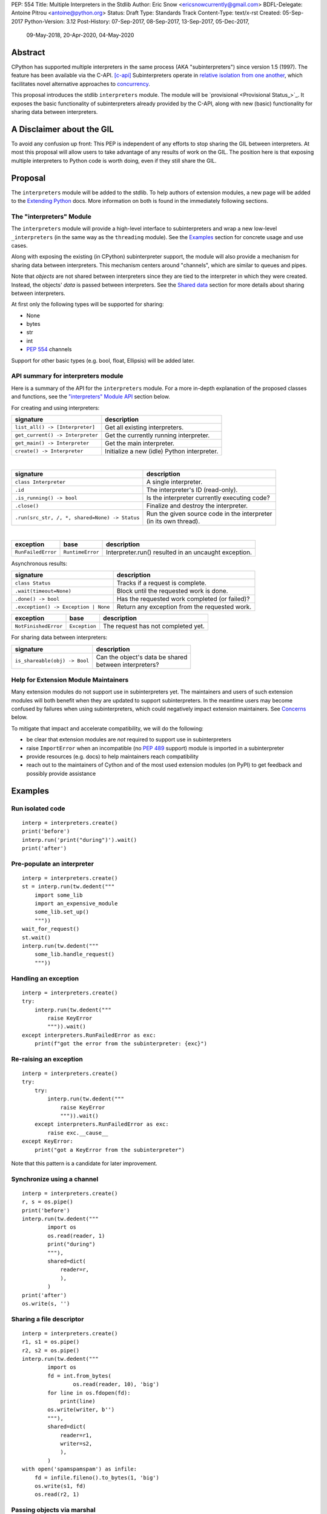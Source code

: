 PEP: 554
Title: Multiple Interpreters in the Stdlib
Author: Eric Snow <ericsnowcurrently@gmail.com>
BDFL-Delegate: Antoine Pitrou <antoine@python.org>
Status: Draft
Type: Standards Track
Content-Type: text/x-rst
Created: 05-Sep-2017
Python-Version: 3.12
Post-History: 07-Sep-2017, 08-Sep-2017, 13-Sep-2017, 05-Dec-2017,
              09-May-2018, 20-Apr-2020, 04-May-2020


Abstract
========

CPython has supported multiple interpreters in the same process (AKA
"subinterpreters") since version 1.5 (1997).  The feature has been
available via the C-API. [c-api]_  Subinterpreters operate in
`relative isolation from one another <Interpreter Isolation_>`_, which
facilitates novel alternative approaches to
`concurrency <Concurrency_>`_.

This proposal introduces the stdlib ``interpreters`` module.  The module
will be `provisional <Provisional Status_>`_.  It exposes the basic
functionality of subinterpreters already provided by the C-API, along
with new (basic) functionality for sharing data between interpreters.


A Disclaimer about the GIL
==========================

To avoid any confusion up front:  This PEP is independent of any efforts
to stop sharing the GIL between interpreters.  At most this proposal
will allow users to take advantage of any results of work on the GIL.
The position here is that exposing multiple interpreters to Python code
is worth doing, even if they still share the GIL.


Proposal
========

The ``interpreters`` module will be added to the stdlib.  To help
authors of extension modules, a new page will be added to the
`Extending Python <extension-docs_>`_ docs.  More information on both
is found in the immediately following sections.

The "interpreters" Module
-------------------------

The ``interpreters`` module will
provide a high-level interface to subinterpreters and wrap a new
low-level ``_interpreters`` (in the same way as the ``threading``
module).  See the `Examples`_ section for concrete usage and use cases.

Along with exposing the existing (in CPython) subinterpreter support,
the module will also provide a mechanism for sharing data between
interpreters.  This mechanism centers around "channels", which are
similar to queues and pipes.

Note that *objects* are not shared between interpreters since they are
tied to the interpreter in which they were created.  Instead, the
objects' *data* is passed between interpreters.  See the `Shared data`_
section for more details about sharing between interpreters.

At first only the following types will be supported for sharing:

* None
* bytes
* str
* int
* :pep:`554` channels

Support for other basic types (e.g. bool, float, Ellipsis) will be added later.

API summary for interpreters module
-----------------------------------

Here is a summary of the API for the ``interpreters`` module.  For a
more in-depth explanation of the proposed classes and functions, see
the `"interpreters" Module API`_ section below.

For creating and using interpreters:

+----------------------------------+----------------------------------------------+
| signature                        | description                                  |
+==================================+==============================================+
| ``list_all() -> [Interpreter]``  | Get all existing interpreters.               |
+----------------------------------+----------------------------------------------+
| ``get_current() -> Interpreter`` | Get the currently running interpreter.       |
+----------------------------------+----------------------------------------------+
| ``get_main() -> Interpreter``    | Get the main interpreter.                    |
+----------------------------------+----------------------------------------------+
| ``create() -> Interpreter``      | Initialize a new (idle) Python interpreter.  |
+----------------------------------+----------------------------------------------+

|

+---------------------------------------------------+---------------------------------------------------+
| signature                                         | description                                       |
+===================================================+===================================================+
| ``class Interpreter``                             | A single interpreter.                             |
+---------------------------------------------------+---------------------------------------------------+
| ``.id``                                           | The interpreter's ID (read-only).                 |
+---------------------------------------------------+---------------------------------------------------+
| ``.is_running() -> bool``                         | Is the interpreter currently executing code?      |
+---------------------------------------------------+---------------------------------------------------+
| ``.close()``                                      | Finalize and destroy the interpreter.             |
+---------------------------------------------------+---------------------------------------------------+
| ``.run(src_str, /, *, shared=None) -> Status``    | | Run the given source code in the interpreter    |
|                                                   | | (in its own thread).                            |
+---------------------------------------------------+---------------------------------------------------+

.. XXX Support blocking interp.run() until the interpreter
   finishes its current work.

|

+--------------------+------------------+------------------------------------------------------+
| exception          | base             | description                                          |
+====================+==================+======================================================+
| ``RunFailedError`` | ``RuntimeError`` | Interpreter.run() resulted in an uncaught exception. |
+--------------------+------------------+------------------------------------------------------+

.. XXX Add "InterpreterAlreadyRunningError"?

Asynchronous results:

+--------------------------------------------------+---------------------------------------------------+
| signature                                        | description                                       |
+==================================================+===================================================+
| ``class Status``                                 | Tracks if a request is complete.                  |
+--------------------------------------------------+---------------------------------------------------+
| ``.wait(timeout=None)``                          | Block until the requested work is done.           |
+--------------------------------------------------+---------------------------------------------------+
| ``.done() -> bool``                              | Has the requested work completed (or failed)?     |
+--------------------------------------------------+---------------------------------------------------+
| ``.exception() -> Exception | None``             | Return any exception from the requested work.     |
+--------------------------------------------------+---------------------------------------------------+

+--------------------------+------------------------+------------------------------------------------+
| exception                | base                   | description                                    |
+==========================+========================+================================================+
| ``NotFinishedError``     | ``Exception``          | The request has not completed yet.             |
+--------------------------+------------------------+------------------------------------------------+

For sharing data between interpreters:

+---------------------------------------------------------+--------------------------------------------+
| signature                                               | description                                |
+=========================================================+============================================+
| ``is_shareable(obj) -> Bool``                           | | Can the object's data be shared          |
|                                                         | | between interpreters?                    |
+---------------------------------------------------------+--------------------------------------------+

Help for Extension Module Maintainers
-------------------------------------

Many extension modules do not support use in subinterpreters yet.  The
maintainers and users of such extension modules will both benefit when
they are updated to support subinterpreters.  In the meantime users may
become confused by failures when using subinterpreters, which could
negatively impact extension maintainers.  See `Concerns`_ below.

To mitigate that impact and accelerate compatibility, we will do the
following:

* be clear that extension modules are *not* required to support use in
  subinterpreters
* raise ``ImportError`` when an incompatible (no :pep:`489` support) module
  is imported in a subinterpreter
* provide resources (e.g. docs) to help maintainers reach compatibility
* reach out to the maintainers of Cython and of the most used extension
  modules (on PyPI) to get feedback and possibly provide assistance


Examples
========

Run isolated code
-----------------

::

   interp = interpreters.create()
   print('before')
   interp.run('print("during")').wait()
   print('after')

Pre-populate an interpreter
---------------------------

::

   interp = interpreters.create()
   st = interp.run(tw.dedent("""
       import some_lib
       import an_expensive_module
       some_lib.set_up()
       """))
   wait_for_request()
   st.wait()
   interp.run(tw.dedent("""
       some_lib.handle_request()
       """))

Handling an exception
---------------------

::

   interp = interpreters.create()
   try:
       interp.run(tw.dedent("""
           raise KeyError
           """)).wait()
   except interpreters.RunFailedError as exc:
       print(f"got the error from the subinterpreter: {exc}")

Re-raising an exception
-----------------------

::

   interp = interpreters.create()
   try:
       try:
           interp.run(tw.dedent("""
               raise KeyError
               """)).wait()
       except interpreters.RunFailedError as exc:
           raise exc.__cause__
   except KeyError:
       print("got a KeyError from the subinterpreter")

Note that this pattern is a candidate for later improvement.

Synchronize using a channel
---------------------------

::

   interp = interpreters.create()
   r, s = os.pipe()
   print('before')
   interp.run(tw.dedent("""
           import os
           os.read(reader, 1)
           print("during")
           """),
           shared=dict(
               reader=r,
               ),
           )
   print('after')
   os.write(s, '')

Sharing a file descriptor
-------------------------

::

   interp = interpreters.create()
   r1, s1 = os.pipe()
   r2, s2 = os.pipe()
   interp.run(tw.dedent("""
           import os
           fd = int.from_bytes(
                   os.read(reader, 10), 'big')
           for line in os.fdopen(fd):
               print(line)
           os.write(writer, b'')
           """),
           shared=dict(
               reader=r1,
               writer=s2,
               ),
           )
   with open('spamspamspam') as infile:
       fd = infile.fileno().to_bytes(1, 'big')
       os.write(s1, fd)
       os.read(r2, 1)

Passing objects via marshal
---------------------------

::

   interp = interpreters.create()
   r, s = os.pipe()
   interp.run(tw.dedent("""
       import marshal
       import os
       """),
       shared=dict(
           reader=r,
           ),
       ).wait()
   interp.run(tw.dedent("""
           data = b''
           c = os.read(reader, 1)
           while c != b'\x00':
               while c != b'\x00':
                   data += c
                   c = os.read(reader, 1)
               obj = marshal.loads(data)
               do_something(obj)
               c = os.read(reader, 1)
           """))
   for obj in input:
       data = marshal.dumps(obj)
       os.write(s, data)
       os.write(s, b'\x00')
   os.write(s, b'\x00')

Passing objects via pickle
--------------------------

::

   interp = interpreters.create()
   r, s = os.pipe()
   interp.run(tw.dedent("""
       import os
       import pickle
       """),
       shared=dict(
           reader=r,
           ),
       ).wait()
   interp.run(tw.dedent("""
           data = b''
           c = os.read(reader, 1)
           while c != b'\x00':
               while c != b'\x00':
                   data += c
                   c = os.read(reader, 1)
               obj = pickle.loads(data)
               do_something(obj)
               c = os.read(reader, 1)
           """))
   for obj in input:
       data = pickle.dumps(obj)
       os.write(s, data)
       os.write(s, b'\x00')
   os.write(s, b'\x00')

Running a module
----------------

::

   interp = interpreters.create()
   main_module = mod_name
   interp.run(f'import runpy; runpy.run_module({main_module!r})')

Running as script (including zip archives & directories)
--------------------------------------------------------

::

   interp = interpreters.create()
   main_script = path_name
   interp.run(f"import runpy; runpy.run_path({main_script!r})")


Rationale
=========

Running code in multiple interpreters provides a useful level of
isolation within the same process.  This can be leveraged in a number
of ways.  Furthermore, subinterpreters provide a well-defined framework
in which such isolation may extended.

Nick Coghlan explained some of the benefits through a comparison with
multi-processing [benefits]_::

   [I] expect that communicating between subinterpreters is going
   to end up looking an awful lot like communicating between
   subprocesses via shared memory.

   The trade-off between the two models will then be that one still
   just looks like a single process from the point of view of the
   outside world, and hence doesn't place any extra demands on the
   underlying OS beyond those required to run CPython with a single
   interpreter, while the other gives much stricter isolation
   (including isolating C globals in extension modules), but also
   demands much more from the OS when it comes to its IPC
   capabilities.

   The security risk profiles of the two approaches will also be quite
   different, since using subinterpreters won't require deliberately
   poking holes in the process isolation that operating systems give
   you by default.

CPython has supported subinterpreters, with increasing levels of
support, since version 1.5.  While the feature has the potential
to be a powerful tool, subinterpreters have suffered from neglect
because they are not available directly from Python.  Exposing the
existing functionality in the stdlib will help reverse the situation.

This proposal is focused on enabling the fundamental capability of
multiple interpreters, isolated from each other,
in the same Python process.  This is a
new area for Python so there is relative uncertainly about the best
tools to provide as companions to subinterpreters.  Thus we minimize
the functionality we add in the proposal as much as possible.

Concerns
--------

* "subinterpreters are not worth the trouble"

Some have argued that subinterpreters do not add sufficient benefit
to justify making them an official part of Python.  Adding features
to the language (or stdlib) has a cost in increasing the size of
the language.  So an addition must pay for itself.  In this case,
subinterpreters provide a novel concurrency model focused on isolated
threads of execution.  Furthermore, they provide an opportunity for
changes in CPython that will allow simultaneous use of multiple CPU
cores (currently prevented by the GIL).

Alternatives to subinterpreters include threading, async, and
multiprocessing.  Threading is limited by the GIL and async isn't
the right solution for every problem (nor for every person).
Multiprocessing is likewise valuable in some but not all situations.
Direct IPC (rather than via the multiprocessing module) provides
similar benefits but with the same caveat.

Notably, subinterpreters are not intended as a replacement for any of
the above.  Certainly they overlap in some areas, but the benefits of
subinterpreters include isolation and (potentially) performance.  In
particular, subinterpreters provide a direct route to an alternate
concurrency model (e.g. CSP) which has found success elsewhere and
will appeal to some Python users.  That is the core value that the
``interpreters`` module will provide.

* "stdlib support for subinterpreters adds extra burden
  on C extension authors"

In the `Interpreter Isolation`_ section below we identify ways in
which isolation in CPython's subinterpreters is incomplete.  Most
notable is extension modules that use C globals to store internal
state.  :pep:`3121` and :pep:`489` provide a solution for most of the
problem, but one still remains. [petr-c-ext]_  Until that is resolved
(see :pep:`573`), C extension authors will face extra difficulty
to support subinterpreters.

Consequently, projects that publish extension modules may face an
increased maintenance burden as their users start using subinterpreters,
where their modules may break.  This situation is limited to modules
that use C globals (or use libraries that use C globals) to store
internal state.  For numpy, the reported-bug rate is one every 6
months. [bug-rate]_

Ultimately this comes down to a question of how often it will be a
problem in practice: how many projects would be affected, how often
their users will be affected, what the additional maintenance burden
will be for projects, and what the overall benefit of subinterpreters
is to offset those costs.  The position of this PEP is that the actual
extra maintenance burden will be small and well below the threshold at
which subinterpreters are worth it.

* "creating a new concurrency API deserves much more thought and
  experimentation, so the new module shouldn't go into the stdlib
  right away, if ever"

Introducing an API for a new concurrency model, like happened with
asyncio, is an extremely large project that requires a lot of careful
consideration.  It is not something that can be done a simply as this
PEP proposes and likely deserves significant time on PyPI to mature.
(See `Nathaniel's post <nathaniel-asyncio_>`_ on python-dev.)

However, this PEP does not propose any new concurrency API.  At most
it exposes minimal tools (e.g. subinterpreters, channels) which may
be used to write code that follows patterns associated with (relatively)
new-to-Python `concurrency models <Concurrency_>`_.  Those tools could
also be used as the basis for APIs for such concurrency models.
Again, this PEP does not propose any such API.

* "there is no point to exposing subinterpreters if they still share
  the GIL"
* "the effort to make the GIL per-interpreter is disruptive and risky"

A common misconception is that this PEP also includes a promise that
subinterpreters will no longer share the GIL.  When that is clarified,
the next question is "what is the point?".  This is already answered
at length in this PEP.  Just to be clear, the value lies in::

   * increase exposure of the existing feature, which helps improve
     the code health of the entire CPython runtime
   * expose the (mostly) isolated execution of subinterpreters
   * preparation for per-interpreter GIL
   * encourage experimentation

* "data sharing can have a negative impact on cache performance
  in multi-core scenarios"

(See [cache-line-ping-pong]_.)

This shouldn't be a problem for now as we have no immediate plans
to actually share data between interpreters, instead focusing
on copying.


About Subinterpreters
=====================

Concurrency
-----------

Concurrency is a challenging area of software development.  Decades of
research and practice have led to a wide variety of concurrency models,
each with different goals.  Most center on correctness and usability.

One class of concurrency models focuses on isolated threads of
execution that interoperate through some message passing scheme.  A
notable example is Communicating Sequential Processes [CSP]_ (upon
which Go's concurrency is roughly based).  The isolation inherent to
subinterpreters makes them well-suited to this approach.

Shared data
-----------

Subinterpreters are inherently isolated (with caveats explained below),
in contrast to threads.  So the same communicate-via-shared-memory
approach doesn't work.  Without an alternative, effective use of
concurrency via subinterpreters is significantly limited.

The key challenge here is that sharing objects between interpreters
faces complexity due to various constraints on object ownership,
visibility, and mutability.  At a conceptual level it's easier to
reason about concurrency when objects only exist in one interpreter
at a time.  At a technical level, CPython's current memory model
limits how Python *objects* may be shared safely between interpreters;
effectively objects are bound to the interpreter in which they were
created.  Furthermore, the complexity of *object* sharing increases as
subinterpreters become more isolated, e.g. after GIL removal.

Consequently,the mechanism for sharing needs to be carefully considered.
There are a number of valid solutions, several of which may be
appropriate to support in Python.  This proposal provides a single basic
solution: "channels".  Ultimately, any other solution will look similar
to the proposed one, which will set the precedent.  Note that the
implementation of ``Interpreter.run()`` will be done in a way that
allows for multiple solutions to coexist, but doing so is not
technically a part of the proposal here.

Regarding the proposed solution, "channels", it is a basic, opt-in data
sharing mechanism that draws inspiration from pipes, queues, and CSP's
channels. [fifo]_

As simply described earlier by the API summary,
channels have two operations: send and receive.  A key characteristic
of those operations is that channels transmit data derived from Python
objects rather than the objects themselves.  When objects are sent,
their data is extracted.  When the "object" is received in the other
interpreter, the data is converted back into an object owned by that
interpreter.

To make this work, the mutable shared state will be managed by the
Python runtime, not by any of the interpreters.  Initially we will
support only one type of objects for shared state: the channels provided
by ``create_channel()``.  Channels, in turn, will carefully manage
passing objects between interpreters.

This approach, including keeping the API minimal, helps us avoid further
exposing any underlying complexity to Python users.  Along those same
lines, we will initially restrict the types that may be passed through
channels to the following:

* None
* bytes
* str
* int
* channels

Limiting the initial shareable types is a practical matter, reducing
the potential complexity of the initial implementation.  There are a
number of strategies we may pursue in the future to expand supported
objects and object sharing strategies.

Interpreter Isolation
---------------------

CPython's interpreters are intended to be strictly isolated from each
other.  Each interpreter has its own copy of all modules, classes,
functions, and variables.  The same applies to state in C, including in
extension modules.  The CPython C-API docs explain more. [caveats]_

However, there are ways in which interpreters share some state.  First
of all, some process-global state remains shared:

* file descriptors
* builtin types (e.g. dict, bytes)
* singletons (e.g. None)
* underlying static module data (e.g. functions) for
  builtin/extension/frozen modules

There are no plans to change this.

Second, some isolation is faulty due to bugs or implementations that did
not take subinterpreters into account.  This includes things like
extension modules that rely on C globals. [cryptography]_  In these
cases bugs should be opened (some are already):

* readline module hook functions (http://bugs.python.org/issue4202)
* memory leaks on re-init (http://bugs.python.org/issue21387)

Finally, some potential isolation is missing due to the current design
of CPython.  Improvements are currently going on to address gaps in this
area:

* GC is not run per-interpreter [global-gc]_
* at-exit handlers are not run per-interpreter [global-atexit]_
* extensions using the ``PyGILState_*`` API are incompatible [gilstate]_
* interpreters share memory management (e.g. allocators, gc)
* interpreters share the GIL

Existing Usage
--------------

Subinterpreters are not a widely used feature.  In fact, the only
documented cases of widespread usage are
`mod_wsgi <https://github.com/GrahamDumpleton/mod_wsgi>`_,
`OpenStack Ceph <https://github.com/ceph/ceph/pull/14971>`_, and
`JEP <https://github.com/ninia/jep>`_.  On the one hand, these cases
provide confidence that existing subinterpreter support is relatively
stable.  On the other hand, there isn't much of a sample size from which
to judge the utility of the feature.


Alternate Python Implementations
================================

I've solicited feedback from various Python implementors about support
for subinterpreters.  Each has indicated that they would be able to
support subinterpreters (if they choose to) without a lot of
trouble.  Here are the projects I contacted:

* jython  ([jython]_)
* ironpython  (personal correspondence)
* pypy  (personal correspondence)
* micropython  (personal correspondence)


.. _interpreters-list-all:
.. _interpreters-get-current:
.. _interpreters-create:
.. _interpreters-Interpreter:

"interpreters" Module API
=========================

The module provides the following functions::

   list_all() -> [Interpreter]

      Return a list of all existing interpreters.

   get_current() => Interpreter

      Return the currently running interpreter.

   get_main() => Interpreter

      Return the main interpreter.  If the Python implementation
      has no concept of a main interpreter then return None.

   create() -> Interpreter

      Initialize a new Python interpreter and return it.
      It will remain idle until something is run in it and always
      run in its own thread.


The module also provides the following classes::

   class Interpreter(id):

      id -> int:

         The interpreter's ID. (read-only)

      is_running() -> bool:

         Return whether or not the interpreter is currently executing
         code.  Calling this on the current interpreter will always
         return True.

      close():

         Finalize and destroy the interpreter.

         This may not be called on an already running interpreter.
         Doing so results in a RuntimeError.

      run(source_str, /, *, shared=None) -> Status:

         Run the provided Python source code in the interpreter and
         return a Status object that tracks when it finishes.

         If the "shared" keyword argument is provided (and is a mapping
         of attribute name keys) then each key-value pair is added to
         the interpreter's execution namespace (the interpreter's
         "__main__" module).  If any of the values are not a shareable
         (see below) then ValueError gets raised.

         This may not be called on an already running interpreter.
         Doing so results in a RuntimeError.

         A "run()" call is similar to a Thread.start() call.  That code
         starts running in a background thread and "run()" returns.  At
         that point, the code that called "run()" continues executing
         (in the original interpreter).  If any "return" value is
         needed, pass it out via a channel.  If there is any uncaught
         exception then the returned Status object will expose it.

         The big difference from functions or threading.Thread is that
         "run()" executes the code in an entirely different interpreter,
         with entirely separate state.  The state of the current
         interpreter in the original OS thread does not affect that of
         the target interpreter (the one that will execute the code).

         Note that the interpreter's state is never reset, neither
         before "run()" executes the code nor after.  Thus the
         interpreter state is preserved between calls to "run()".
         This includes "sys.modules", the "builtins" module, and the
         internal state of C extension modules.

         Also note that "run()" executes in the namespace of the
         "__main__" module, just like scripts, the REPL, "-m", and
         "-c".  Just as the interpreter's state is not ever reset, the
         "__main__" module is never reset.  You can imagine
         concatenating the code from each "run()" call into one long
         script.  This is the same as how the REPL operates.

         Supported code: source text.

   class Status:

      # This is similar to concurrent.futures.Future.

      wait(timeout=None):

         Block until the requested work has finished. 

      done() -> bool:

         Has the requested work completed (or failed)?

      exception() -> Exception | None:

         Return the exception raised by the requested work, if any.
         If the work has not completed yet then ``NotFinishedError``
         is raised.

Uncaught Exceptions
-------------------

Regarding uncaught exceptions in ``Interpreter.run()``, we noted that
they are exposed via the returned ``Status`` object.  To prevent leaking
exceptions (and tracebacks) between interpreters, we create a surrogate
of the exception and its traceback
(see ``traceback.TracebackException``).  This is returned by
``Status.exception()``.  ``Status.wait()`` set it to ``__cause__``
on a new ``RunFailedError``, and raise that.

Raising (a proxy of) the exception directly is problematic since it's
harder to distinguish between an error in the ``wait()`` call and an
uncaught exception from the subinterpreter.

.. _interpreters-is-shareable:
.. _interpreters-create-channel:
.. _interpreters-list-all-channels:
.. _interpreters-RecvChannel:
.. _interpreters-SendChannel:

API for sharing data
--------------------

Subinterpreters are less useful without a mechanism for sharing data
between them.  Sharing actual Python objects between interpreters,
however, has enough potential problems that we are avoiding support
for that here.  Instead, only minimum set of types will be supported.
Initially this will include ``None``, ``bytes``, ``str``, ``int``,
and channels.  Further types may be supported later.

The ``interpreters`` module provides a function that users may call
to determine whether an object is shareable or not::

   is_shareable(obj) -> bool:

      Return True if the object may be shared between interpreters.
      This does not necessarily mean that the actual objects will be
      shared.  Insead, it means that the objects' underlying data will
      be shared in a cross-interpreter way, whether via a proxy, a
      copy, or some other means.

This proposal provides two ways to share such objects between
interpreters.

First, ``os.pipe()`` file descriptors may be passed to ``run()`` via
the ``shared`` keyword argument, where they are effectively injected
into the target interpreter's ``__main__`` module.  While passing
arbitrary shareable objects this way is possible, doing so is mainly
intended for sharing meta-objects (e.g. pipes) between interpreters.
It is less useful to pass other objects (like ``bytes``) to ``run()``
directly.

Second, the main mechanism for sharing objects (i.e. their data) between
interpreters is through pipes (see ``os.pipe()``).  However, this is
purposefully low-level.  The mechanism for serializing objects and
managing a queue of them through the pipe, is left for now to libraries.


Interpreter Restrictions
========================

Every new interpreter created by ``interpreters.create()``
now has specific restrictions on any code it runs.  This includes the
following:

* importing an extension module fails if it does not implement the
  :pep:`489` API
* daemon threads may not be created
* ``os.fork()`` is not allowed (so no ``multiprocessing``)
* ``os.exec*()`` is not allowed
  (but "fork+exec", a la ``subprocess`` is okay)

Note that interpreters created with the existing C-API do not have these
restrictions.  The same is true for the "main" interpreter, so
existing use of Python will not change.

.. Mention the similar restrictions in PEP 683?

We may choose to later loosen some of the above restrictions or provide
a way to enable/disable granular restrictions individually.  Regardless,
requiring :pep:`489` support from extension modules will always be a
default restriction.


Documentation
=============

The new stdlib docs page for the ``interpreters`` module will include
the following:

* (at the top) a clear note that subinterpreter support in extension
  modules is not required
* some explanation about what subinterpreters are
* brief examples of how to use subinterpreters
  (and communicating between them)
* a summary of the limitations of subinterpreters
* (for extension maintainers) a link to the resources for ensuring
  subinterpreter compatibility
* much of the API information in this PEP

A separate page will be added to the docs for resources to help
extension maintainers ensure their modules can be used safely in
subinterpreters, under `Extending Python <extension-docs_>`_.  The page
will include the following information:

* a summary about subinterpreters (similar to the same in the new
  ``interpreters`` module page and in the C-API docs)
* an explanation of how extension modules can be impacted
* how to implement :pep:`489` support
* how to move from global module state to per-interpreter
* how to take advantage of :pep:`384` (heap types), :pep:`3121`
  (module state), and :pep:`573`
* strategies for dealing with 3rd party C libraries that keep their
  own subinterpreter-incompatible global state

Note that the documentation will play a large part in mitigating any
negative impact that the new ``interpreters`` module might have on
extension module maintainers.

Also, the ``ImportError`` for incompatible extgension modules will have
a message that clearly says it is due to missing subinterpreter
compatibility and that extensions are not required to provide it.  This
will help set user expectations properly.


Deferred Functionality
======================

In the interest of keeping this proposal minimal, the following
functionality has been left out for future consideration.  Note that
this is not a judgement against any of said capability, but rather a
deferment.  That said, each is arguably valid.

Interpreter.call()
------------------

It would be convenient to run existing functions in subinterpreters
directly.  ``Interpreter.run()`` could be adjusted to support this or
a ``call()`` method could be added::

   Interpreter.call(f, *args, **kwargs)

This suffers from the same problem as sharing objects between
interpreters via queues.  The minimal solution (running a source string)
is sufficient for us to get the feature out where it can be explored.

channels
--------

We could introduce some relatively efficient, native data types for
passing data between interpreters, to use instead of OS pipes.  Earlier
versions of this PEP introduced one such mechanism, called "channels".
This can be pursued later.

timeout arg to recv() and send()
--------------------------------

Typically functions that have a ``block`` argument also have a
``timeout`` argument.  It sometimes makes sense to do likewise for
functions that otherwise block, like the channel ``recv()`` and
``send()`` methods.  We can add it later if needed.

Interpreter.run_in_thread()
---------------------------

This method would make a ``run()`` call for you in a thread.  Doing this
using only ``threading.Thread`` and ``run()`` is relatively trivial so
we've left it out.

Synchronization Primitives
--------------------------

The ``threading`` module provides a number of synchronization primitives
for coordinating concurrent operations.  This is especially necessary
due to the shared-state nature of threading.  In contrast,
subinterpreters do not share state.  Data sharing is restricted to
channels, which do away with the need for explicit synchronization.  If
any sort of opt-in shared state support is added to subinterpreters in
the future, that same effort can introduce synchronization primitives
to meet that need.

CSP Library
-----------

A ``csp`` module would not be a large step away from the functionality
provided by this PEP.  However, adding such a module is outside the
minimalist goals of this proposal.

Syntactic Support
-----------------

The ``Go`` language provides a concurrency model based on CSP, so
it's similar to the concurrency model that subinterpreters support.
However, ``Go`` also provides syntactic support, as well several builtin
concurrency primitives, to make concurrency a first-class feature.
Conceivably, similar syntactic (and builtin) support could be added to
Python using subinterpreters.  However, that is *way* outside the scope
of this PEP!

Multiprocessing
---------------

The ``multiprocessing`` module could support subinterpreters in the same
way it supports threads and processes.  In fact, the module's
maintainer, Davin Potts, has indicated this is a reasonable feature
request.  However, it is outside the narrow scope of this PEP.

C-extension opt-in/opt-out
--------------------------

By using the ``PyModuleDef_Slot`` introduced by :pep:`489`, we could easily
add a mechanism by which C-extension modules could opt out of support
for subinterpreters.  Then the import machinery, when operating in
a subinterpreter, would need to check the module for support.  It would
raise an ImportError if unsupported.

Alternately we could support opting in to subinterpreter support.
However, that would probably exclude many more modules (unnecessarily)
than the opt-out approach.  Also, note that :pep:`489` defined that an
extension's use of the PEP's machinery implies support for
subinterpreters.

The scope of adding the ModuleDef slot and fixing up the import
machinery is non-trivial, but could be worth it.  It all depends on
how many extension modules break under subinterpreters.  Given that
there are relatively few cases we know of through mod_wsgi, we can
leave this for later.

Poisoning channels
------------------

CSP has the concept of poisoning a channel.  Once a channel has been
poisoned, any ``send()`` or ``recv()`` call on it would raise a special
exception, effectively ending execution in the interpreter that tried
to use the poisoned channel.

This could be accomplished by adding a ``poison()`` method to both ends
of the channel.  The ``close()`` method can be used in this way
(mostly), but these semantics are relatively specialized and can wait.

Resetting __main__
------------------

As proposed, every call to ``Interpreter.run()`` will execute in the
namespace of the interpreter's existing ``__main__`` module.  This means
that data persists there between ``run()`` calls.  Sometimes this isn't
desirable and you want to execute in a fresh ``__main__``.  Also,
you don't necessarily want to leak objects there that you aren't using
any more.

Note that the following won't work right because it will clear too much
(e.g. ``__name__`` and the other "__dunder__" attributes::

   interp.run('globals().clear()')

Possible solutions include:

* a ``create()`` arg to indicate resetting ``__main__`` after each
  ``run`` call
* an ``Interpreter.reset_main`` flag to support opting in or out
  after the fact
* an ``Interpreter.reset_main()`` method to opt in when desired
* ``importlib.util.reset_globals()`` [reset_globals]_

Also note that resetting ``__main__`` does nothing about state stored
in other modules.  So any solution would have to be clear about the
scope of what is being reset.  Conceivably we could invent a mechanism
by which any (or every) module could be reset, unlike ``reload()``
which does not clear the module before loading into it.  Regardless,
since ``__main__`` is the execution namespace of the interpreter,
resetting it has a much more direct correlation to interpreters and
their dynamic state than does resetting other modules.  So a more
generic module reset mechanism may prove unnecessary.

This isn't a critical feature initially.  It can wait until later
if desirable.

Resetting an interpreter's state
--------------------------------

It may be nice to re-use an existing subinterpreter instead of
spinning up a new one.  Since an interpreter has substantially more
state than just the ``__main__`` module, it isn't so easy to put an
interpreter back into a pristine/fresh state.  In fact, there *may*
be parts of the state that cannot be reset from Python code.

A possible solution is to add an ``Interpreter.reset()`` method.  This
would put the interpreter back into the state it was in when newly
created.  If called on a running interpreter it would fail (hence the
main interpreter could never be reset).  This would likely be more
efficient than creating a new subinterpreter, though that depends on
what optimizations will be made later to subinterpreter creation.

While this would potentially provide functionality that is not
otherwise available from Python code, it isn't a fundamental
functionality.  So in the spirit of minimalism here, this can wait.
Regardless, I doubt it would be controversial to add it post-PEP.

File descriptors and sockets in channels
----------------------------------------

Given that file descriptors and sockets are process-global resources,
support for passing them through channels is a reasonable idea.  They
would be a good candidate for the first effort at expanding the types
that channels support.  They aren't strictly necessary for the initial
API.

Integration with async
----------------------

Per Antoine Pitrou [async]_::

   Has any thought been given to how FIFOs could integrate with async
   code driven by an event loop (e.g. asyncio)?  I think the model of
   executing several asyncio (or Tornado) applications each in their
   own subinterpreter may prove quite interesting to reconcile multi-
   core concurrency with ease of programming.  That would require the
   FIFOs to be able to synchronize on something an event loop can wait
   on (probably a file descriptor?).

A possible solution is to provide async implementations of the blocking
channel methods (``recv()``, and ``send()``).  However,
the basic functionality of subinterpreters does not depend on async and
can be added later.

Alternately, "readiness callbacks" could be used to simplify use in
async scenarios.  This would mean adding an optional ``callback``
(kw-only) parameter to the ``recv_nowait()`` and ``send_nowait()``
channel methods.  The callback would be called once the object was sent
or received (respectively).

(Note that making channels buffered makes readiness callbacks less
important.)

Support for iteration
---------------------

Supporting iteration on ``RecvChannel`` (via ``__iter__()`` or
``_next__()``) may be useful.  A trivial implementation would use the
``recv()`` method, similar to how files do iteration.  Since this isn't
a fundamental capability and has a simple analog, adding iteration
support can wait until later.

Channel context managers
------------------------

Context manager support on ``RecvChannel`` and ``SendChannel`` may be
helpful.  The implementation would be simple, wrapping a call to
``close()`` (or maybe ``release()``) like files do.  As with iteration,
this can wait.

Pipes and Queues
----------------

With the proposed object passing mechanism of "channels", other similar
basic types aren't required to achieve the minimal useful functionality
of subinterpreters.  Such types include pipes (like unbuffered channels,
but one-to-one) and queues (like channels, but more generic).  See below
in `Rejected Ideas`_ for more information.

Even though these types aren't part of this proposal, they may still
be useful in the context of concurrency.  Adding them later is entirely
reasonable.  The could be trivially implemented as wrappers around
channels.  Alternatively they could be implemented for efficiency at the
same low level as channels.

Return a lock from send()
-------------------------

When sending an object through a channel, you don't have a way of knowing
when the object gets received on the other end.  One way to work around
this is to return a locked ``threading.Lock`` from ``SendChannel.send()``
that unlocks once the object is received.

Alternately, the proposed ``SendChannel.send()`` (blocking) and
``SendChannel.send_nowait()`` provide an explicit distinction that is
less likely to confuse users.

Note that returning a lock would matter for buffered channels
(i.e. queues).  For unbuffered channels it is a non-issue.

Support prioritization in channels
----------------------------------

A simple example is ``queue.PriorityQueue`` in the stdlib.

Support inheriting settings (and more?)
---------------------------------------

Folks might find it useful, when creating a new subinterpreter, to be
able to indicate that they would like some things "inherited" by the
new interpreter.  The mechanism could be a strict copy or it could be
copy-on-write.  The motivating example is with the warnings module
(e.g. copy the filters).

The feature isn't critical, nor would it be widely useful, so it
can wait until there's interest.  Notably, both suggested solutions
will require significant work, especially when it comes to complex
objects and most especially for mutable containers of mutable
complex objects.

Make exceptions shareable
-------------------------

Exceptions are propagated out of ``run()`` calls, so it isn't a big
leap to make them shareable in channels.  However, as noted elsewhere,
it isn't essential or (particularly common) so we can wait on doing
that.

Make RunFailedError.__cause__ lazy
----------------------------------

An uncaught exception in a subinterpreter (from ``run()``) is copied
to the calling interpreter and set as ``__cause__`` on a
``RunFailedError`` which is then raised.  That copying part involves
some sort of deserialization in the calling interpreter, which can be
expensive (e.g. due to imports) yet is not always necessary.

So it may be useful to use an ``ExceptionProxy`` type to wrap the
serialized exception and only deserialize it when needed.  That could
be via ``ExceptionProxy__getattribute__()`` or perhaps through
``RunFailedError.resolve()`` (which would raise the deserialized
exception and set ``RunFailedError.__cause__`` to the exception.

It may also make sense to have ``RunFailedError.__cause__`` be a
descriptor that does the lazy deserialization (and set ``__cause__``)
on the ``RunFailedError`` instance.

Serialize everything through channels
-------------------------------------

We could use pickle (or marshal) to serialize everything sent through
channels.  Doing this is potentially inefficient, but it may be a
matter of convenience in the end.  We can add it later, but trying to
remove it later would be significantly more painful.

Return a value from ``run()``
-----------------------------

Currently ``run()`` always returns None.  One idea is to return the
return value from whatever the subinterpreter ran.  However, for now
it doesn't make sense.  The only thing folks can run is a string of
code (i.e. a script).  This is equivalent to ``PyRun_StringFlags()``,
``exec()``, or a module body.  None of those "return" anything.  We can
revisit this once ``run()`` supports functions, etc.

Add a "tp_share" type slot
--------------------------

This would replace the current global registry for shareable types.

Expose which interpreters have actually *used* a channel end.
-------------------------------------------------------------

Currently we associate interpreters upon access to a channel.  We would
keep a separate association list for "upon use" and expose that.

Add a shareable synchronization primitive
-----------------------------------------

This would be ``_threading.Lock`` (or something like it) where
interpreters would actually share the underlying mutex.  This would
provide much better efficiency than blocking channel ops.  The main
concern is that locks and channels don't mix well (as learned in Go).

Note that the same functionality as a lock can be achieved by passing
some sort of "token" object through a channel.  "send()" would be
equivalent to releasing the lock and "recv()" to acquiring the lock.

We can add this later if it proves desirable without much trouble.

Propagate SystemExit and KeyboardInterrupt Differently
------------------------------------------------------

The exception types that inherit from ``BaseException`` (aside from
``Exception``) are usually treated specially.  These types are:
``KeyboardInterrupt``, ``SystemExit``, and ``GeneratorExit``.  It may
make sense to treat them specially when it comes to propagation from
``run()``.  Here are some options::

   * propagate like normal via RunFailedError
   * do not propagate (handle them somehow in the subinterpreter)
   * propagate them directly (avoid RunFailedError)
   * propagate them directly (set RunFailedError as __cause__)

We aren't going to worry about handling them differently.  Threads
already ignore ``SystemExit``, so for now we will follow that pattern.

Add an explicit release() and close() to channel end classes
------------------------------------------------------------

It can be convenient to have an explicit way to close a channel against
further global use.  Likewise it could be useful to have an explicit
way to release one of the channel ends relative to the current
interpreter.  Among other reasons, such a mechanism is useful for
communicating overall state between interpreters without the extra
boilerplate that passing objects through a channel directly would
require.

The challenge is getting automatic release/close right without making
it hard to understand.  This is especially true when dealing with a
non-empty channel.  We should be able to get by without release/close
for now.

Add SendChannel.send_buffer()
-----------------------------

This method would allow no-copy sending of an object through a channel
if it supports the :pep:`3118` buffer protocol (e.g. memoryview).

Support for this is not fundamental to channels and can be added on
later without much disruption.

Auto-run in a thread
--------------------

The PEP proposes a hard separation between subinterpreters and threads:
if you want to run in a thread you must create the thread yourself and
call ``run()`` in it.  However, it might be convenient if ``run()``
could do that for you, meaning there would be less boilerplate.

Furthermore, we anticipate that users will want to run in a thread much
more often than not.  So it would make sense to make this the default
behavior.  We would add a kw-only param "threaded" (default ``True``)
to ``run()`` to allow the run-in-the-current-thread operation.


Rejected Ideas
==============

Explicit channel association
----------------------------

Interpreters are implicitly associated with channels upon ``recv()`` and
``send()`` calls.  They are de-associated with ``release()`` calls.  The
alternative would be explicit methods.  It would be either
``add_channel()`` and ``remove_channel()`` methods on ``Interpreter``
objects or something similar on channel objects.

In practice, this level of management shouldn't be necessary for users.
So adding more explicit support would only add clutter to the API.

Use pipes instead of channels
-----------------------------

A pipe would be a simplex FIFO between exactly two interpreters.  For
most use cases this would be sufficient.  It could potentially simplify
the implementation as well.  However, it isn't a big step to supporting
a many-to-many simplex FIFO via channels.  Also, with pipes the API
ends up being slightly more complicated, requiring naming the pipes.

Use queues instead of channels
------------------------------

Queues and buffered channels are almost the same thing.  The main
difference is that channels have a stronger relationship with context
(i.e. the associated interpreter).

The name "Channel" was used instead of "Queue" to avoid confusion with
the stdlib ``queue.Queue``.

"enumerate"
-----------

The ``list_all()`` function provides the list of all interpreters.
In the threading module, which partly inspired the proposed API, the
function is called ``enumerate()``.  The name is different here to
avoid confusing Python users that are not already familiar with the
threading API.  For them "enumerate" is rather unclear, whereas
"list_all" is clear.

Alternate solutions to prevent leaking exceptions across interpreters
---------------------------------------------------------------------

In function calls, uncaught exceptions propagate to the calling frame.
The same approach could be taken with ``run()``.  However, this would
mean that exception objects would leak across the inter-interpreter
boundary.  Likewise, the frames in the traceback would potentially leak.

While that might not be a problem currently, it would be a problem once
interpreters get better isolation relative to memory management (which
is necessary to stop sharing the GIL between interpreters).  We've
resolved the semantics of how the exceptions propagate by raising a
``RunFailedError`` instead, for which ``__cause__`` wraps a safe proxy
for the original exception and traceback.

Rejected possible solutions:

* reproduce the exception and traceback in the original interpreter
  and raise that.
* raise a subclass of RunFailedError that proxies the original
  exception and traceback.
* raise RuntimeError instead of RunFailedError
* convert at the boundary (a la ``subprocess.CalledProcessError``)
  (requires a cross-interpreter representation)
* support customization via ``Interpreter.excepthook``
  (requires a cross-interpreter representation)
* wrap in a proxy at the boundary (including with support for
  something like ``err.raise()`` to propagate the traceback).
* return the exception (or its proxy) from ``run()`` instead of
  raising it
* return a result object (like ``subprocess`` does) [result-object]_
  (unnecessary complexity?)
* throw the exception away and expect users to deal with unhandled
  exceptions explicitly in the script they pass to ``run()``
  (they can pass error info out via channels); with threads you have
  to do something similar

Always associate each new interpreter with its own thread
---------------------------------------------------------

As implemented in the C-API, a subinterpreter is not inherently tied to
any thread.  Furthermore, it will run in any existing thread, whether
created by Python or not.  You only have to activate one of its thread
states (``PyThreadState``) in the thread first.  This means that the
same thread may run more than one interpreter (though obviously
not at the same time).

The proposed module maintains this behavior.  Subinterpreters are not
tied to threads.  Only calls to ``Interpreter.run()`` are.  However,
one of the key objectives of this PEP is to provide a more human-
centric concurrency model.  With that in mind, from a conceptual
standpoint the module *might* be easier to understand if each
subinterpreter were associated with its own thread.

That would mean ``interpreters.create()`` would create a new thread
and ``Interpreter.run()`` would only execute in that thread (and
nothing else would).  The benefit is that users would not have to
wrap ``Interpreter.run()`` calls in a new ``threading.Thread``.  Nor
would they be in a position to accidentally pause the current
interpreter (in the current thread) while their subinterpreter
executes.

The idea is rejected because the benefit is small and the cost is high.
The difference from the capability in the C-API would be potentially
confusing.  The implicit creation of threads is magical.  The early
creation of threads is potentially wasteful.  The inability to run
arbitrary interpreters in an existing thread would prevent some valid
use cases, frustrating users.  Tying interpreters to threads would
require extra runtime modifications.  It would also make the module's
implementation overly complicated.  Finally, it might not even make
the module easier to understand.

Only associate interpreters upon use
------------------------------------

Associate interpreters with channel ends only once ``recv()``,
``send()``, etc. are called.

Doing this is potentially confusing and also can lead to unexpected
races where a channel is auto-closed before it can be used in the
original (creating) interpreter.

Add a "reraise" method to RunFailedError
----------------------------------------

While having ``__cause__`` set on ``RunFailedError`` helps produce a
more useful traceback, it's less helpful when handling the original
error.  To help facilitate this, we could add
``RunFailedError.reraise()``.  This method would enable the following
pattern::

   try:
       try:
           interp.run(script)
       except RunFailedError as exc:
           exc.reraise()
   except MyException:
       ...

This would be made even simpler if there existed a ``__reraise__``
protocol.

All that said, this is completely unnecessary.  Using ``__cause__``
is good enough::

   try:
       try:
           interp.run(script)
       except RunFailedError as exc:
           raise exc.__cause__
   except MyException:
       ...

Note that in extreme cases it may require a little extra boilerplate::

   try:
       try:
           interp.run(script)
       except RunFailedError as exc:
           if exc.__cause__ is not None:
               raise exc.__cause__
           raise  # re-raise
   except MyException:
       ...


Implementation
==============

The implementation of the PEP has 4 parts:

* the high-level module described in this PEP (mostly a light wrapper
  around a low-level C extension
* the low-level C extension module
* additions to the ("private") C=API needed by the low-level module
* secondary fixes/changes in the CPython runtime that facilitate
  the low-level module (among other benefits)

These are at various levels of completion, with more done the lower
you go:

* the high-level module has been, at best, roughly implemented.
  However, fully implementing it will be almost trivial.
* the low-level module is mostly complete.  The bulk of the
  implementation was merged into master in December 2018 as the
  "_xxsubinterpreters" module (for the sake of testing subinterpreter
  functionality).  Only 3 parts of the implementation remain:
  "send_wait()", "send_buffer()", and exception propagation.  All three
  have been mostly finished, but were blocked by work related to ceval.
  That blocker is basically resolved now and finishing the low-level
  will not require extensive work.
* all necessary C-API work has been finished
* all anticipated work in the runtime has been finished

The implementation effort for :pep:`554` is being tracked as part of
a larger project aimed at improving multi-core support in CPython.
[multi-core-project]_


References
==========

.. [c-api]
   https://docs.python.org/3/c-api/init.html#sub-interpreter-support

.. [CSP]
   https://en.wikipedia.org/wiki/Communicating_sequential_processes
   https://github.com/futurecore/python-csp

.. [fifo]
   https://docs.python.org/3/library/multiprocessing.html#multiprocessing.Pipe
   https://docs.python.org/3/library/multiprocessing.html#multiprocessing.Queue
   https://docs.python.org/3/library/queue.html#module-queue
   http://stackless.readthedocs.io/en/2.7-slp/library/stackless/channels.html
   https://golang.org/doc/effective_go.html#sharing
   http://www.jtolds.com/writing/2016/03/go-channels-are-bad-and-you-should-feel-bad/

.. [caveats]
   https://docs.python.org/3/c-api/init.html#bugs-and-caveats

.. [petr-c-ext]
   https://mail.python.org/pipermail/import-sig/2016-June/001062.html
   https://mail.python.org/pipermail/python-ideas/2016-April/039748.html

.. [cryptography]
   https://github.com/pyca/cryptography/issues/2299

.. [global-gc]
   http://bugs.python.org/issue24554

.. [gilstate]
   https://bugs.python.org/issue10915
   http://bugs.python.org/issue15751

.. [global-atexit]
   https://bugs.python.org/issue6531

.. [bug-rate]
   https://mail.python.org/pipermail/python-ideas/2017-September/047094.html

.. [benefits]
   https://mail.python.org/pipermail/python-ideas/2017-September/047122.html

.. [reset_globals]
   https://mail.python.org/pipermail/python-dev/2017-September/149545.html

.. [async]
   https://mail.python.org/pipermail/python-dev/2017-September/149420.html
   https://mail.python.org/pipermail/python-dev/2017-September/149585.html

.. [result-object]
   https://mail.python.org/pipermail/python-dev/2017-September/149562.html

.. [jython]
   https://mail.python.org/pipermail/python-ideas/2017-May/045771.html

.. [multi-core-project]
   https://github.com/ericsnowcurrently/multi-core-python

.. [cache-line-ping-pong]
   https://mail.python.org/archives/list/python-dev@python.org/message/3HVRFWHDMWPNR367GXBILZ4JJAUQ2STZ/

.. _nathaniel-asyncio:
   https://mail.python.org/archives/list/python-dev@python.org/message/TUEAZNZHVJGGLL4OFD32OW6JJDKM6FAS/

.. _extension-docs:
   https://docs.python.org/3/extending/index.html

* mp-conn
    https://docs.python.org/3/library/multiprocessing.html#connection-objects

* main-thread
    https://mail.python.org/pipermail/python-ideas/2017-September/047144.html
    https://mail.python.org/pipermail/python-dev/2017-September/149566.html

Copyright
=========

This document has been placed in the public domain.



..
   Local Variables:
   mode: indented-text
   indent-tabs-mode: nil
   sentence-end-double-space: t
   fill-column: 70
   coding: utf-8
   End:
